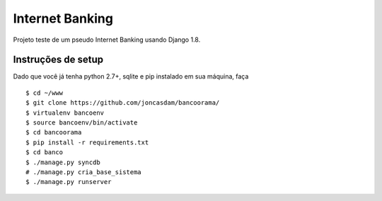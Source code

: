 Internet Banking
================

Projeto teste de um pseudo Internet Banking usando Django 1.8.


Instruções de setup
-------------------

Dado que você já tenha python 2.7+, sqlite e pip instalado em sua máquina, faça

::

    $ cd ~/www
    $ git clone https://github.com/joncasdam/bancoorama/
    $ virtualenv bancoenv
    $ source bancoenv/bin/activate
    $ cd bancoorama
    $ pip install -r requirements.txt
    $ cd banco
    $ ./manage.py syncdb
    # ./manage.py cria_base_sistema
    $ ./manage.py runserver

